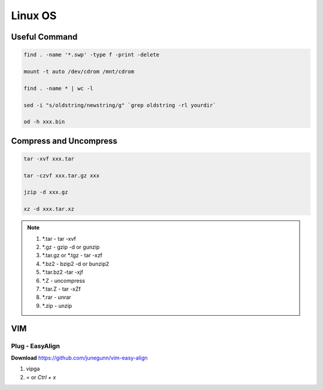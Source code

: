 
Linux OS
========


Useful Command
--------------


.. code::

   find . -name '*.swp' -type f -print -delete

   mount -t auto /dev/cdrom /mnt/cdrom

   find . -name * | wc -l

   sed -i "s/oldstring/newstring/g" `grep oldstring -rl yourdir`

   od -h xxx.bin



Compress and Uncompress
-----------------------

.. code::

   tar -xvf xxx.tar

   tar -czvf xxx.tar.gz xxx

   jzip -d xxx.gz

   xz -d xxx.tar.xz


.. note::

   1. *.tar - tar -xvf

   #. *.gz - gzip -d or gunzip

   #. *.tar.gz or *.tgz - tar -xzf

   #. *.bz2 - bzip2 -d or bunzip2

   #. *.tar.bz2 -tar -xjf

   #. *.Z - uncompress

   #. *.tar.Z - tar -xZf

   #. *.rar - unrar

   #. *.zip - unzip



VIM
---

Plug - EasyAlign
++++++++++++++++

**Download** https://github.com/junegunn/vim-easy-align

1. vipga
#. `=` or `Ctrl + x`



